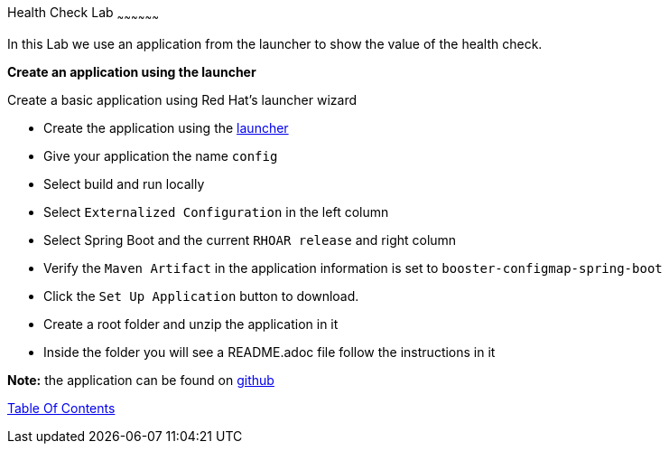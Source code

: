 [[health]]
Health Check Lab
~~~~~~~~~~~~~~~~~~

In this Lab we use an application from the launcher to show the value of the health check.

*Create an application using the launcher*

Create a basic application using Red Hat's launcher wizard

* Create the application using the https://developers.redhat.com/launch/wizard[launcher]
* Give your application the name `config`
* Select build and run locally
* Select `Externalized Configuration`  in the left column
* Select Spring Boot and the current `RHOAR release` and right column
* Verify the `Maven Artifact` in the application information is set to `booster-configmap-spring-boot`
* Click the `Set Up Application` button to download.
* Create a root folder and unzip the application in it

* Inside the folder you will see a README.adoc file 
follow the instructions in it

*Note:* the application can be found on https://github.com/craigivy/cloud-native-fundamentals/tree/master/6-config[github]

link:0_toc.adoc[Table Of Contents]  